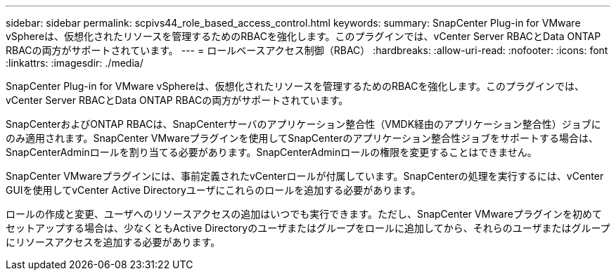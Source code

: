 ---
sidebar: sidebar 
permalink: scpivs44_role_based_access_control.html 
keywords:  
summary: SnapCenter Plug-in for VMware vSphereは、仮想化されたリソースを管理するためのRBACを強化します。このプラグインでは、vCenter Server RBACとData ONTAP RBACの両方がサポートされています。 
---
= ロールベースアクセス制御（RBAC）
:hardbreaks:
:allow-uri-read: 
:nofooter: 
:icons: font
:linkattrs: 
:imagesdir: ./media/


[role="lead"]
SnapCenter Plug-in for VMware vSphereは、仮想化されたリソースを管理するためのRBACを強化します。このプラグインでは、vCenter Server RBACとData ONTAP RBACの両方がサポートされています。

SnapCenterおよびONTAP RBACは、SnapCenterサーバのアプリケーション整合性（VMDK経由のアプリケーション整合性）ジョブにのみ適用されます。SnapCenter VMwareプラグインを使用してSnapCenterのアプリケーション整合性ジョブをサポートする場合は、SnapCenterAdminロールを割り当てる必要があります。SnapCenterAdminロールの権限を変更することはできません。

SnapCenter VMwareプラグインには、事前定義されたvCenterロールが付属しています。SnapCenterの処理を実行するには、vCenter GUIを使用してvCenter Active Directoryユーザにこれらのロールを追加する必要があります。

ロールの作成と変更、ユーザへのリソースアクセスの追加はいつでも実行できます。ただし、SnapCenter VMwareプラグインを初めてセットアップする場合は、少なくともActive Directoryのユーザまたはグループをロールに追加してから、それらのユーザまたはグループにリソースアクセスを追加する必要があります。
